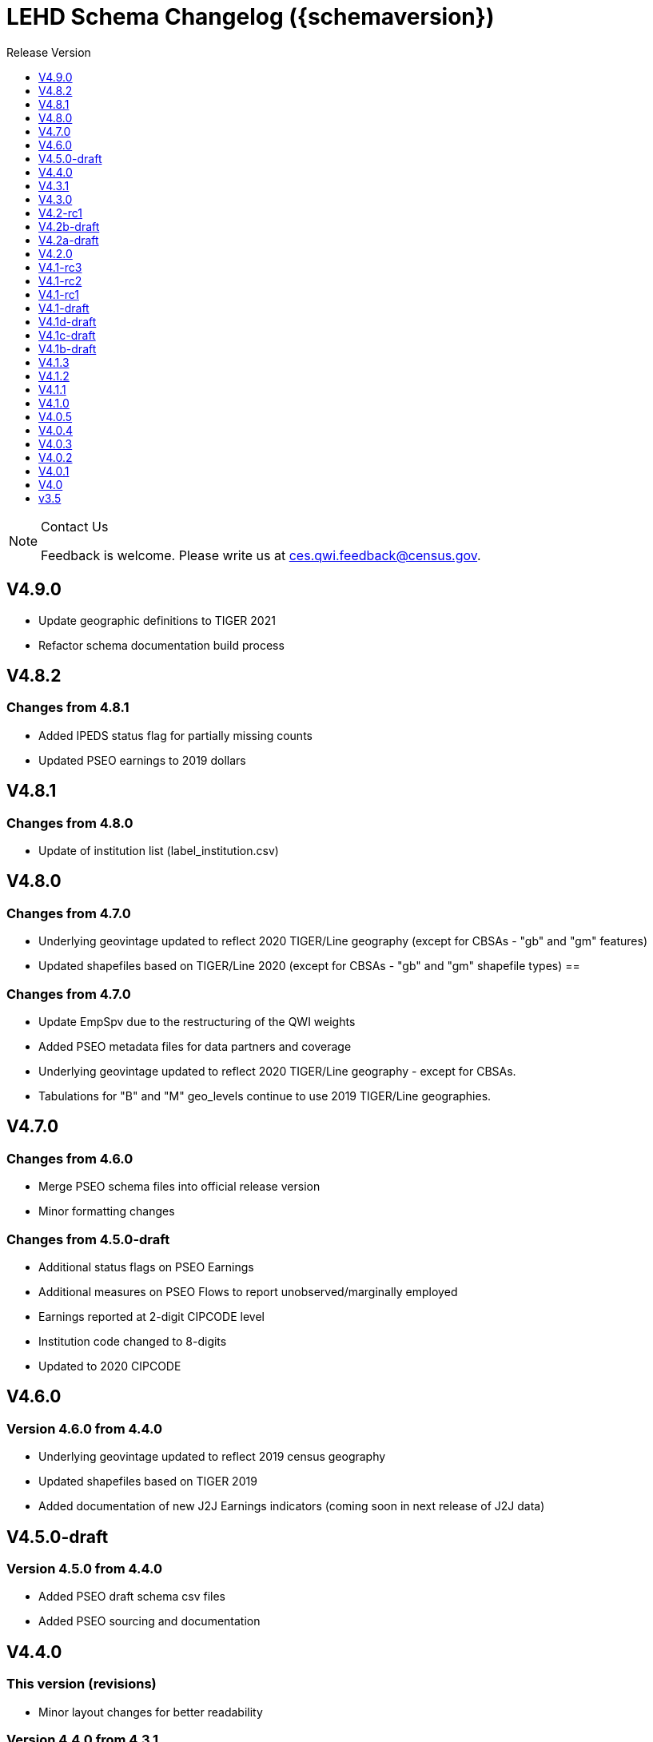 = LEHD Schema Changelog ({schemaversion})
:ext-relative: {outfilesuffix}
:icons: font
:toc: left
:toc-title: Release Version
:numbered:
:toclevels: 1
:sectnumlevels: 0

[NOTE]
.Contact Us
==============================================
Feedback is welcome.
Please write us at link:mailto:ces.qwi.feedback@census.gov?subject=LEHD_Schema[ces.qwi.feedback@census.gov].
==============================================

== V4.9.0

- Update geographic definitions to TIGER 2021
- Refactor schema documentation build process

== V4.8.2

=== Changes from 4.8.1

- Added IPEDS status flag for partially missing counts
- Updated PSEO earnings to 2019 dollars

== V4.8.1

=== Changes from 4.8.0

- Update of institution list (label_institution.csv)

== V4.8.0

=== Changes from 4.7.0

- Underlying geovintage updated to reflect 2020 TIGER/Line geography (except for CBSAs - "gb" and "gm" features)
- Updated shapefiles based on TIGER/Line 2020 (except for CBSAs - "gb" and "gm" shapefile types) ==

=== Changes from 4.7.0

- Update EmpSpv due to the restructuring of the QWI weights
- Added PSEO metadata files for data partners and coverage
- Underlying geovintage updated to reflect 2020 TIGER/Line geography - except for CBSAs.
- Tabulations for "B" and "M" geo_levels continue to use 2019 TIGER/Line geographies.

== V4.7.0

=== Changes from 4.6.0

- Merge PSEO schema files into official release version
- Minor formatting changes

=== Changes from 4.5.0-draft

- Additional status flags on PSEO Earnings
- Additional measures on PSEO Flows to report unobserved/marginally employed
- Earnings reported at 2-digit CIPCODE level
- Institution code changed to 8-digits
- Updated to 2020 CIPCODE

== V4.6.0

=== Version 4.6.0 from 4.4.0

- Underlying geovintage updated to reflect 2019 census geography
- Updated shapefiles based on TIGER 2019
- Added documentation of new J2J Earnings indicators (coming soon in next release of J2J data)

== V4.5.0-draft

=== Version 4.5.0 from 4.4.0

- Added PSEO draft schema csv files
- Added PSEO sourcing and documentation

== V4.4.0

=== This version (revisions)

- Minor layout changes for better readability

=== Version 4.4.0 from 4.3.1

- Underlying geovintage updated to reflect 2018 census geography
- Updated shapefiles based on TIGER 2018
- PR geography labels added
- Added state part to non-metro/non-micro areas in state label files
- Removed nonexistent VT geography from labels

== V4.3.1

=== This version (revisions)

- Switch to different rendering engine, only stylistic changes

=== Version 4.3.1 from 4.3.0

- Due to a change of the geographic boundaries for a WIB in Iowa, the shape files need to be updated.
- Adjust the "supersedes" definition to correctly reference the prior version.

=== Version 4.3.0 from 4.2.0

- Changed the format of the version.txt file. This does not affect data files, but it does affect the metadata, and thus requires an increase in the minor version.
- Changed the description of the download locations of the QWI files, as part of the "naming" schema.

== V4.3.0

=== Version 4.3.0 from 4.2.0

- Changed the format of the version.txt file. This does not affect data files, but it does affect the metadata, and thus requires an increase in the minor version.
- Changed the description of the download locations of the QWI files, as part of the "naming" schema.

== V4.2-rc1

=== Version 4.2.0 from 4.1.3

- Updated industry classification from NAICS 2012 to NAICS 2017
- Added J2J Explorer-specific description of metadata for convenience (link:lehd_j2jexplorer_schema.html[lehd_j2jexplorer_schema.html])
- Added a column +ind_level+ to label_industry.csv similar to the +geo_level+
- Added additional columns to the variable metadata schema for greater clarity
* Description,
* Concept,
* Base
- Added a (draft) taxonomy of concepts used in the LEHD data world (link:label_concept_draft.csv[label_concept_draft.csv])
- Fixed the labeling of ownership code +A00+ to correctly reflect scope
- Added files describing the number of quarters of data availability required relative to start and end quarters (link:lags_qwi.csv[] and link:lags_j2j.csv[]), and its metadata (link:variables_lags.csv[])

== V4.2b-draft

=== This version (revisions)

- Incorporates forgotten updates to j2japp descriptions. This does not affect the structure or contents of any released data files, but it affects the unreleased J2J app updates downstream.
- clarifying the version.txt description - removed the mention of fips replacing by geonum
- Moved stusps to the geography section, where it rightfully belongs.
- Clarified language and usage of metropolitan area codes in label_geography_metro.csv, removed unused label_geography_cbsa.csv
- Expanded definition of [geohi] to include CBSA codes for metropolitan areas
- Description on J2JOD earnings measures reversed, fixed. Only affects the J2J app metadata.
- Description on J2JOD earnings measures reversed, should have also fixed on J2JOD description.

=== Version 4.2b-draft from V4.2a-draft

- Description on J2JOD earnings measures reversed
- stusps file is not in Geography section of lehd_schema.html
- variables_j2japp.csv wasn't updated in 4.2b-draft
- Review "concept" field for MJobStart/MJobEnd
- Adjust description of XLS files for J2J
- J2J will use status flag 5
- Add something about which series are seasonally adjustment to the schema

=== Version 4.2a-draft from 4.1.1

- J2J measures contain fields not in CSV
- J2JOD - renaming stable count variables
- Update agg_level labels
- Discussing presence of Application Name or alternate schema file or other.

== V4.2a-draft

=== Version 4.2a-draft from 4.1.1

- J2J measures contain fields not in CSV
- J2JOD - renaming stable count variables
- Update agg_level labels
- Discussing presence of Application Name or alternate schema file or other.

== V4.2.0

=== This version (revisions)

- Fix EOL issues
- Additional EOL issues

=== Version 4.2.0 from 4.1.3

- Updated industry classification from NAICS 2012 to NAICS 2017
- Added a column +ind_level+ to label_industry.csv similar to the +geo_level+
- Added additional columns to the variable metadata schema for greater clarity
* Description,
* Concept,
* Base
- Added a (draft) taxonomy of concepts used in the LEHD data world (link:label_concept_draft.csv[label_concept_draft.csv])
- Fixed the labeling of ownership code +A00+ to correctly reflect scope
- Added files describing the number of quarters of data availability required relative to start and end quarters (link:lags_qwi.csv[] and link:lags_j2j.csv[]), and its metadata (link:variables_lags.csv[])

== V4.1-rc3


=== Version 4.1-rc1 from 4.0.5

- Implemented select changes from V4.1d-draft: Key changes are
- Changed structure of state-level geography labels (flat directory structure) e5dbe97
- Describes National QWI files and J2J files (both of which are still in beta), added J2J, National QWI spec
- added additional geo_level for CBSA (complete), additional description, sources in label_geo_level.csv 1eb399f,27a2674
- adjusted AL, AR, GA, IA, KY, LA, MN, MS, NM, PA, TN, TX metropolitan areas for 2016 geo vintage

==== In more detail

- added geohi category of ALL, US, add naming_geohi.csv 89617e3
- added naming convention for additional filesb
- added agg_level variable 89617e3, 2149623
- Changes to name of variable schema files (qwipu -> qwi), addition of variability and rate variable schema files. 89617e3
- Addition of a column identifying the type of variable on QWI 89617e3
- Renamed file from QWIPU_Data_Schema.pdf to lehd_public_use_schema.pdf 89617e3
- Addition of variable schema description for J2J 1a57250
- Added a extension component [ext] to the file naming convention to reflect availability of Excel files (and PDF files) d9f8387 f7cc524
- Updated documentation-generating scripts to the latest. Documents are now identified by date, not revision 8136f0c
- Added a concatenation of geography files as label_geography.csv. 8136f0c, 39ecfc9
- Added a column geo_level to all label_geography_* files a32bb4c
- Changed fipsnum to force readin of FIPS as character, include geo_level, US. a32bb4c
- Added additional legal values for firmage and firmsize, as used by J2J a32bb4c
- Added Federal government to files (for National QWI) 942dd0a, 1654288
- Clarified description of filenaming components 8888529, 8d580f6
- Sundry small additional changes, building out the schema 28d7c6f
- Changing of naming convention for to-be-released files based on federal government from fg -> of. At this time, no such files have been released. 3a0975e

=== Version 4.1-rc2 from 4.1-rc1

- Added description,definition of SHP files
- Modified Indicator Names for J2J variable metadata.

=== Version 4.1-rc3 from 4.1-rc2

- adjusted AL, AR, GA, IA, KY, LA, MN, MS, NM, PA, TN, TX metropolitan areas for 2016 geo vintage

== V4.1-rc2


=== Version 4.1-rc1 from 4.0.5

- Implemented select changes from V4.1d-draft: Key changes are
- Changed structure of state-level geography labels (flat directory structure) e5dbe97
- Describes National QWI files and J2J files (both of which are still in beta), added J2J, National QWI spec
- added additional geo_level for CBSA (complete), additional description, sources in label_geo_level.csv 1eb399f,27a2674

==== In more detail

- added geohi category of ALL, US, add naming_geohi.csv 89617e3
- added naming convention for additional filesb
- added agg_level variable 89617e3, 2149623
- Changes to name of variable schema files (qwipu -> qwi), addition of variability and rate variable schema files. 89617e3
- Addition of a column identifying the type of variable on QWI 89617e3
- Renamed file from QWIPU_Data_Schema.pdf to lehd_public_use_schema.pdf 89617e3
- Addition of variable schema description for J2J 1a57250
- Added a extension component [ext] to the file naming convention to reflect availability of Excel files (and PDF files) d9f8387 f7cc524
- Updated documentation-generating scripts to the latest. Documents are now identified by date, not revision 8136f0c
- Added a concatenation of geography files as label_geography.csv. 8136f0c, 39ecfc9
- Added a column geo_level to all label_geography_* files a32bb4c
- Changed fipsnum to force readin of FIPS as character, include geo_level, US. a32bb4c
- Added additional legal values for firmage and firmsize, as used by J2J a32bb4c
- Added Federal government to files (for National QWI) 942dd0a, 1654288
- Clarified description of filenaming components 8888529, 8d580f6
- Sundry small additional changes, building out the schema 28d7c6f
- Changing of naming convention for to-be-released files based on federal government from fg -> of. At this time, no such files have been released. 3a0975e

=== Version 4.1-rc2 from 4.1-rc1

- Added description,definition of SHP files
- Modified Indicator Names for J2J variable metadata.

== V4.1-rc1


=== Version 4.1-rc1 from 4.0.5

- Implemented select changes from V4.1d-draft: Key changes are
- Changed structure of state-level geography labels (flat directory structure) e5dbe97
- Describes National QWI files and J2J files (both of which are still in beta), added J2J, National QWI spec
- added additional geo_level for CBSA (complete), additional description, sources in label_geo_level.csv 1eb399f,27a2674

==== In more detail

- added geohi category of ALL, US, add naming_geohi.csv 89617e3
- added naming convention for additional files
- added agg_level variable 89617e3, 2149623
- Changes to name of variable schema files (qwipu -> qwi), addition of variability and rate variable schema files. 89617e3
- Addition of a column identifying the type of variable on QWI 89617e3
- Renamed file from QWIPU_Data_Schema.pdf to lehd_public_use_schema.pdf 89617e3
- Addition of variable schema description for J2J 1a57250
- Added a extension component [ext] to the file naming convention to reflect availability of Excel files (and PDF files) d9f8387 f7cc524
- Updated documentation-generating scripts to the latest. Documents are now identified by date, not revision 8136f0c
- Added a concatenation of geography files as label_geography.csv. 8136f0c, 39ecfc9
- Added a column geo_level to all label_geography_* files a32bb4c
- Changed fipsnum to force readin of FIPS as character, include geo_level, US. a32bb4c
- Added additional legal values for firmage and firmsize, as used by J2J a32bb4c
- Added Federal government to files (for National QWI) 942dd0a, 1654288
- Clarified description of filenaming components 8888529, 8d580f6
- Sundry small additional changes, building out the schema 28d7c6f
- Changing of naming convention for to-be-released files based on federal government from fg -> of. At this time, no such files have been released. 3a0975e

== V4.1-draft

=== This version from previous releases of this document

- corrected flag values
- documents are now identified by date, not revision
- Correction of the TIGER vintage that is used for geographic references

=== Version 4.1-draft from 4.0

- added J2J, National QWI spec

== V4.1d-draft

=== This version from previous releases of V4.1 draft schema documents

- corrected flag values
- documents are now identified by date, not revision
- Correction of the TIGER vintage that is used for geographic references
- Added URL for J2J
- Correction of typo in type naming convention, rename of naming_fipsalpha.csv to naming_geohi.csv to be consistent.
- Changing of naming convention for to-be-released files based on federal government from fg -> of. At this time, no such files have been released.
- Changes to alternate name of SepSnx and EmpSpv, tentative rate names
- Changes to name of variable schema files (qwipu -> qwi), addition of variability variable schema files.
- Fixed small typos in QWI variable short names
- Updated agg_level description, replaced agg_level.csv file
- Fixed minor rendering bug for QWI rate variability names.
- No change to actual metadata.
- Fixed a minor coding error in label_fipsnum.csv, added a concatenation of geography files as label_geography_all.csv.
- Minor text change for agg_level, modified agg_level file.
- Removed the last 4 rows of variables_j2jod.csv, since they are not on the current beta J2JOD files.
- Added a extension component [ext] to the file naming convention to reflect availability of Excel files (and PDF files)
- Removed extraneous empty lines
- Fixed typo in variables_qwi.csv (FrmJbLsS, EarnHirNS and status variables)
- Incorporated all state-level geography from 4.0.5
- Added additional geo_level for CBSA (complete)
- Added additional agg_level values
- Clarified labels of j2jod identifiers
- Renamed label_geography_all as label_geography
- Added a column geo_level to all label_geography_* files
- Corrected erroneous Oregon geography labels.

=== Version 4.1d-draft from 4.0.1

- added J2J, National QWI spec
- added geohi category of ALL, US
- added definitions of variability measures
- added definitions of rates on separate file
- added naming convention for additional files
- added agg_level variable
- added additional geo_level for CBSA (complete)
- added SHP files and description thereof

== V4.1c-draft

=== This version from previous releases of this document

- corrected flag values
- documents are now identified by date, not revision
- Correction of the TIGER vintage that is used for geographic references
- Added URL for J2J
- Correction of typo in type naming convention, rename of naming_fipsalpha.csv to naming_geohi.csv to be consistent.
- Changing of naming convention for to-be-released files based on federal government from fg -> of. At this time, no such files have been released.
- Changes to alternate name of SepSnx and EmpSpv, tentative rate names
- Changes to name of variable schema files (qwipu -> qwi), addition of variability variable schema files.
- Fixed small typos in QWI variable short names
- Updated agg_level description, replaced agg_level.csv file
- Fixed minor rendering bug for QWI rate variability names. No change to actual metadata.
- Fixed a minor coding error in label_fipsnum.csv, added a concatenation of geography files as label_geography_all.csv.
- Minor text change for agg_level, modified agg_level file.
- Removed the last 4 rows of variables_j2jod.csv, since they are not on the current beta J2JOD files.
- Added a extension component [ext] to the file naming convention to reflect availability of Excel files (and PDF files)
- Removed extraneous empty lines
- Fixed typo in variables_qwi.csv (FrmJbLsS, EarnHirNS and status variables)
- Fixed typo in variables_qwi.csv (HirAS, HirNS, and status variables)
- Fixed typo in variables_qwi*v.csv (HirAS, HirNS)

=== Version 4.1c-draft from 4.0

- added J2J, National QWI spec
- added geohi category of ALL, US
- added definitions of variability measures
- added definitions of rates on separate file
- added naming convention for additional files
- added agg_level variable

== V4.1b-draft

=== This version from previous releases of this document

- corrected flag values
- documents are now identified by date, not revision
- Correction of the TIGER vintage that is used for geographic references
- Added URL for J2J
- Correction of typo in type naming convention, rename of naming_fipsalpha.csv to naming_geohi.csv to be consistent.
- Changing of naming convention for to-be-released files based on federal government from fg -> of. At this time, no such files have been released.
- Changes to alternate name of SepSnx and EmpSpv, tentative rate names
- Changes to name of variable schema files (qwipu -> qwi), addition of variability variable schema files.
- Fixed small typos in QWI variable short names
- Updated agg_level description, replaced agg_level.csv file
- Fixed minor rendering bug for QWI rate variability names. No change to actual metadata.
- Fixed a minor coding error in label_fipsnum.csv

=== Version 4.1b-draft from 4.0

- added J2J, National QWI spec
- added geohi category of ALL, US
- added definitions of variability measures
- added definitions of rates on separate file
- added naming convention for additional files
- added agg_level variable
- added a concatenation of geography files as label_geography_all.csv.
- added label_geography_us.csv for completeness

== V4.1.3

=== Version 4.1.3 from 4.1.2

- Updated LEHD shape files for Texas WIB definitions
- Update the source links of metro definitions from http://www.census.gov/population/metro/ (broken) to https://www.census.gov/programs-surveys/metro-micro.html
- Corrected naming of three of the status flags that have "Rate" at the end. That should be just "R".

=== Version 4.1.2 from 4.1.1

- Updated LEHD shape files, Louisiana and Alabama WIB definitions

=== Version 4.1.1 from 4.1.0

- Modifed naming_geo_cat.csv, gb value to read "Metropolitan (complete)", gm to "Metropolitan/Micropolitan (state parts)"
- Updated reference in shapefile description to Job-to-Job Explorer to point to the recently released Beta webap, updated title to refer to the same name as the naming_geo_cat.csv uses
- Updated TIGER references to 2016 in shapefile description
- Modifed label_geo_level.csv, B value to read "Metropolitan (complete)"
- Added referenced in the same file to where to find the CBSA code underlying the state-part definitions
- Added a new file label_geography_metro.csv
- Changed references where appropriate from label_geography_cbsa to label_geography_metro
- Added additional aggregation levels, changed some labels
- Removed two variables from variables_j2jod.csv that were not actually on the CSV file
- Updated 2016 geography in shapefiles
- Corrected naming of files inside shapefile ZIP files

== V4.1.2

=== This version (revisions)

- Corrected naming of three of the status flags that have "Rate" at the end. That should be just "R".

=== Version 4.1.2 from 4.1.1

- Updated LEHD shape files, Louisiana and Alabama WIB definitions

=== Version 4.1.1 from 4.1.0

- Modifed naming_geo_cat.csv, gb value to read "Metropolitan (complete)", gm to "Metropolitan/Micropolitan (state parts)"
- Updated reference in shapefile description to Job-to-Job Explorer to point to the recently released Beta webap, updated title to refer to the same name as the naming_geo_cat.csv uses
- Updated TIGER references to 2016 in shapefile description
- Modifed label_geo_level.csv, B value to read "Metropolitan (complete)"
- Added referenced in the same file to where to find the CBSA code underlying the state-part definitions
- Added a new file label_geography_metro.csv
- Changed references where appropriate from label_geography_cbsa to label_geography_metro
- Added additional aggregation levels, changed some labels
- Removed two variables from variables_j2jod.csv that were not actually on the CSV file
- Updated 2016 geography in shapefiles
- Corrected naming of files inside shapefile ZIP files

== V4.1.1

=== This version (revisions)

- Corrected naming of three of the status flags that have "Rate" at the end. That should be just "R".

=== Version 4.1.1 from 4.1.0

- Modifed naming_geo_cat.csv, gb value to read "Metropolitan (complete)", gm to "Metropolitan/Micropolitan (state parts)"
- Updated reference in shapefile description to Job-to-Job Explorer to point to the recently released Beta webap, updated title to refer to the same name as the naming_geo_cat.csv uses
- Updated TIGER references to 2016 in shapefile description
- Modifed label_geo_level.csv, B value to read "Metropolitan (complete)"
- Added referenced in the same file to where to find the CBSA code underlying the state-part definitions
- Added a new file label_geography_metro.csv
- Changed references where appropriate from label_geography_cbsa to label_geography_metro
- Added additional aggregation levels, changed some labels
- Removed two variables from variables_j2jod.csv that were not actually on the CSV file
- Updated 2016 geography in shapefiles
- Corrected naming of files inside shapefile ZIP files

== V4.1.0

=== This version (revisions)

- Fixed a rendering issue with an empty column.
- Modified the label for firm age and firm size to contain mention of "Not Available For Public-Sector Firms"
- Changed description of agg_level
- Removed two variables from variables_j2jod.csv that were not actually on the CSV file
- Corrected bad reference to release RXXXX, which should have been R2016Q4
- Corrected naming of files inside shapefile ZIP files
- Corrected naming of three of the status flags that have "Rate" at the end. That should be just "R".

=== Version 4.1 from 4.0.5

- Implemented select changes from V4.1d-draft: Key changes are
- Changed structure of state-level geography labels (flat directory structure)
- Describes National QWI files and J2J files (both of which are still in beta), added J2J, National QWI spec
- added additional geo_level for CBSA (complete), additional description, sources in label_geo_level.csv
- Added description,definition of SHP files
- Modified Indicator Names for J2J variable metadata.
- adjusted AL, AR, GA, IA, KY, LA, MN, MS, NM, PA, TN, TX metropolitan areas for 2016 geo vintage

==== In more detail

- added geohi category of ALL, US, add naming_geohi.csv
- added naming convention for additional files
- added agg_level variable
- Changes to name of variable schema files (qwipu -> qwi), addition of variability and rate variable schema files.
- Addition of a column identifying the type of variable on QWI
- Renamed file from QWIPU_Data_Schema.pdf to lehd_public_use_schema.pdf
- Addition of variable schema description for J2J
- Added a extension component [ext] to the file naming convention to reflect availability of Excel files (and PDF files)
- Updated documentation-generating scripts to the latest. Documents are now identified by date, not revision
- Added a concatenation of geography files as label_geography.csv.
- Added a column geo_level to all label_geography_* files
- Changed fipsnum to force readin of FIPS as character, include geo_level, US.
- Added additional legal values for firmage and firmsize, as used by J2J
- Added Federal government to files (for National QWI)
- Clarified description of filenaming components
- Sundry small additional changes, building out the schema
- Changing of naming convention for to-be-released files based on federal government from fg -> of. At this time, no such files have been released.

== V4.0.5

=== This version (revisions)

- Fixed typo in variables_qwipu.csv (FrmJbLsS, EarnHirNS and status variables)
- Fixed typo in variables_qwipu.csv (HirAS, HirNS, and status variables)

=== Version 4.0.1 from 4.0

- removed obsolete flag values
- updated IL, NE geography definitions

=== Version 4.0.2 from 4.0.1

- switched NAICS coding from 2007 to 2012

=== Version 4.0.3 from 4.0.2

- switched Geovintage to 2014, updated AK and SD files, added MA.

=== Version 4.0.4 from 4.0.3

- updated OR.
- Added consolidated geography label file label_geography_all.csv
- Updated the identification of the correct geo vintage
- Added a link to NAICS 2012 tables
- Removing the 99 row in industry values - only used for internal error checking

=== Version 4.0.5 from 4.0.4

- updated MO (new WIB code).
- Added us/label_geography.csv to have an entry for the National QWI
- Added better cross-links between CSV naming schame, and datafile schema
- Corrected label_geo_level.csv to include the national level value.
- Clarified description of geography codes

== V4.0.4

=== This version (revisions)

- Added better cross-links between CSV naming schame, and datafile schema
- Corrected label_geo_level.csv to include the national level value.
- Fixed typo in variables_qwipu.csv (FrmJbLsS, EarnHirNS and status variables)
- Fixed typo in variables_qwipu.csv (HirAS, HirNS, and status variables)

=== Version 4.0.1 from 4.0

- removed obsolete flag values
- updated IL, NE geography definitions

=== Version 4.0.2 from 4.0.1

- switched NAICS coding from 2007 to 2012

=== Version 4.0.3 from 4.0.2

- switched Geovintage to 2014, updated AK and SD files, added MA.

=== Version 4.0.4 from 4.0.3

- updated OR.
- Added consolidated geography label file label_geography_all.csv
- Updated the identification of the correct geo vintage
- Added a link to NAICS 2012 tables
- Removing the 99 row in industry values - only used for internal error checking

== V4.0.3

=== This version (revisions)

- Added consolidated geography label file label_geography_all.csv
- Updated the identification of the correct geo vintage
- Fixed typo in variables_qwipu.csv (FrmJbLsS, EarnHirNS and status variables)
- Fixed error in CBSA names (failure to actually update to 2014 Geovintage)
- Corrected WIB naming change in Florida and Ohio
- Fixed typo in variables_qwipu.csv (HirAS, HirNS, and status variables)

=== Version 4.0.1 from 4.0

- removed obsolete flag values
- updated IL, NE geography definitions

=== Version 4.0.2 from 4.0.1

- switched NAICS coding from 2007 to 2012

=== Version 4.0.3 from 4.0.2

- switched Geovintage to 2014, updated AK and SD files, added MA.

== V4.0.2

=== This version (revisions)

- Initial version
- Corrected release that the switch to NAICS 2012 was made
- Added consolidated geography label file label_geography_all.csv
- Fixed typo in variables_qwipu.csv (FrmJbLsS, EarnHirNS and status variables)
- Fixed typo in variables_qwipu.csv (HirAS, HirNS, and status variables)

=== Version 4.0.1 from 4.0

- removed obsolete flag values
- updated IL, NE geography definitions

=== Version 4.0.2 from 4.0.1

- switched NAICS coding from 2007 to 2012

== V4.0.1

=== This version (revisions)

- Fixed typo in variables_qwipu.csv (FrmJbLsS, EarnHirNS and status variables)
- Fixed typo in variables_qwipu.csv (HirAS, HirNS, and status variables)

=== Version 4.0.1 from 4.0

- removed obsolete flag values
- updated IL, NE geography definitions

== V4.0

- Initial release

== v3.5

- Historical release

